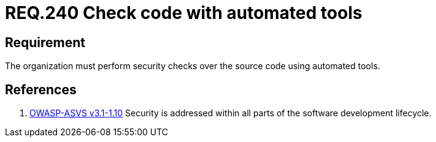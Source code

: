 :slug: rules/240/
:category: rules
:description: This document contains the details of the security requirements related to the definition and management of development process of the application. This requirement establishes the importance of performing security test over the source code to detect known vulnerabilities using automated tools.
:keywords: Requirement, Security, Source Code, Automated Tools, Checks, Test
:rules: yes
:translate: rules/240/

= REQ.240 Check code with automated tools

== Requirement

The organization must perform security checks over the source code
using automated tools.

== References

. [[r1]] link:https://www.owasp.org/index.php/ASVS_V1_Architecture[+OWASP-ASVS v3.1-1.10+]
Security is addressed within all parts of the software development lifecycle.
